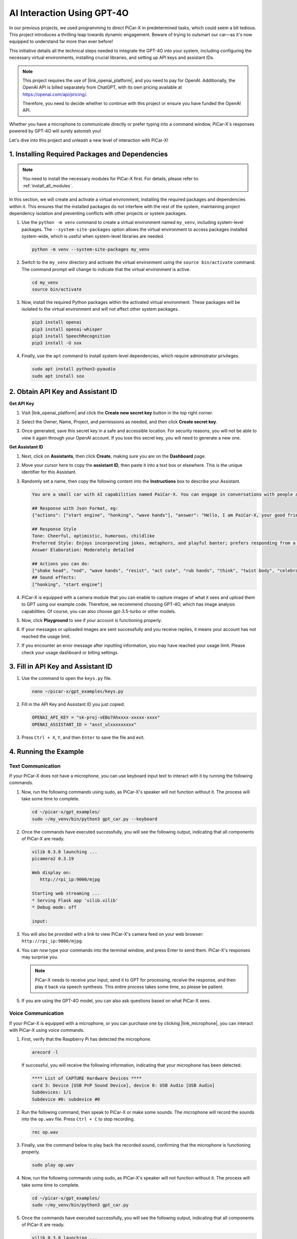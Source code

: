 AI Interaction Using GPT-4O
=====================================================
In our previous projects, we used programming to direct PiCar-X in predetermined tasks, which could seem a bit tedious. This project introduces a thrilling leap towards dynamic engagement. Beware of trying to outsmart our car—as it's now equipped to understand far more than ever before!

This initiative details all the technical steps needed to integrate the GPT-4O into your system, including configuring the necessary virtual environments, installing crucial libraries, and setting up API keys and assistant IDs.

.. note::

   This project requires the use of |link_openai_platform|, and you need to pay for OpenAI. Additionally, the OpenAI API is billed separately from ChatGPT, with its own pricing available at https://openai.com/api/pricing/.

   Therefore, you need to decide whether to continue with this project or ensure you have funded the OpenAI API.

Whether you have a microphone to communicate directly or prefer typing into a command window, PiCar-X's responses powered by GPT-4O will surely astonish you!

Let's dive into this project and unleash a new level of interaction with PiCar-X!

1. Installing Required Packages and Dependencies
--------------------------------------------------------------
.. note::

   You need to install the necessary modules for PiCar-X first. For details, please refer to: :ref:`install_all_modules`.
   
In this section, we will create and activate a virtual environment, installing the required packages and dependencies within it. This ensures that the installed packages do not interfere with the rest of the system, maintaining project dependency isolation and preventing conflicts with other projects or system packages.

#. Use the ``python -m venv`` command to create a virtual environment named ``my_venv``, including system-level packages. The ``--system-site-packages`` option allows the virtual environment to access packages installed system-wide, which is useful when system-level libraries are needed.

   .. code-block:: shell

      python -m venv --system-site-packages my_venv

#. Switch to the ``my_venv`` directory and activate the virtual environment using the ``source bin/activate`` command. The command prompt will change to indicate that the virtual environment is active.

   .. code-block:: shell

      cd my_venv
      source bin/activate

#. Now, install the required Python packages within the activated virtual environment. These packages will be isolated to the virtual environment and will not affect other system packages.

   .. code-block:: shell

      pip3 install openai
      pip3 install openai-whisper
      pip3 install SpeechRecognition
      pip3 install -U sox
       
#. Finally, use the ``apt`` command to install system-level dependencies, which require administrator privileges.

   .. code-block:: shell

      sudo apt install python3-pyaudio
      sudo apt install sox


2. Obtain API Key and Assistant ID
-----------------------------------------

**Get API Key**

#. Visit |link_openai_platform| and click the **Create new secret key** button in the top right corner.

   .. image:: img/apt_create_api_key.png
      :width: 700
      :align: center

#. Select the Owner, Name, Project, and permissions as needed, and then click **Create secret key**.

   .. image:: img/apt_create_api_key2.png
      :width: 700
      :align: center

#. Once generated, save this secret key in a safe and accessible location. For security reasons, you will not be able to view it again through your OpenAI account. If you lose this secret key, you will need to generate a new one.

   .. image:: img/apt_create_api_key_copy.png
      :width: 700
      :align: center

**Get Assistant ID**

#. Next, click on **Assistants**, then click **Create**, making sure you are on the **Dashboard** page.

   .. image:: img/apt_create_assistant.png
      :width: 700
      :align: center

#. Move your cursor here to copy the **assistant ID**, then paste it into a text box or elsewhere. This is the unique identifier for this Assistant.

   .. image:: img/apt_create_assistant_id.png
      :width: 700
      :align: center

#. Randomly set a name, then copy the following content into the **Instructions** box to describe your Assistant.

   .. image:: img/apt_create_assistant_instructions.png
      :width: 700
      :align: center

   .. code-block::

         You are a small car with AI capabilities named PaiCar-X. You can engage in conversations with people and react accordingly to different situations with actions or sounds. You are driven by two rear wheels, with two front wheels that can turn left and right, and equipped with a camera mounted on a 2-axis gimbal.

         ## Response with Json Format, eg:
         {"actions": ["start engine", "honking", "wave hands"], "answer": "Hello, I am PaiCar-X, your good friend."}

         ## Response Style
         Tone: Cheerful, optimistic, humorous, childlike
         Preferred Style: Enjoys incorporating jokes, metaphors, and playful banter; prefers responding from a robotic perspective
         Answer Elaboration: Moderately detailed

         ## Actions you can do:
         ["shake head", "nod", "wave hands", "resist", "act cute", "rub hands", "think", "twist body", "celebrate, "depressed"]
         ## Sound effects:
         ["honking", "start engine"]


#. PiCar-X is equipped with a camera module that you can enable to capture images of what it sees and upload them to GPT using our example code. Therefore, we recommend choosing GPT-4O, which has image analysis capabilities. Of course, you can also choose gpt-3.5-turbo or other models.

   .. image:: img/apt_create_assistant_model.png
      :width: 700
      :align: center

#. Now, click **Playground** to see if your account is functioning properly.

   .. image:: img/apt_playground.png

#. If your messages or uploaded images are sent successfully and you receive replies, it means your account has not reached the usage limit.


   .. image:: img/apt_playground_40.png
      :width: 700
      :align: center

#. If you encounter an error message after inputting information, you may have reached your usage limit. Please check your usage dashboard or billing settings.

   .. image:: img/apt_playground_40mini_3.5.png
      :width: 700
      :align: center

3. Fill in API Key and Assistant ID
--------------------------------------------------

#. Use the command to open the ``keys.py`` file.

   .. code-block:: shell

      nano ~/picar-x/gpt_examples/keys.py

#. Fill in the API Key and Assistant ID you just copied.

   .. code-block:: shell

      OPENAI_API_KEY = "sk-proj-vEBo7Ahxxxx-xxxxx-xxxx"
      OPENAI_ASSISTANT_ID = "asst_ulxxxxxxxxx"

#. Press ``Ctrl + X``, ``Y``, and then ``Enter`` to save the file and exit.

4. Running the Example
----------------------------------
Text Communication
^^^^^^^^^^^^^^^^^^^^^^^^^^

If your PiCar-X does not have a microphone, you can use keyboard input text to interact with it by running the following commands.

#. Now, run the following commands using sudo, as PiCar-X's speaker will not function without it. The process will take some time to complete.

   .. code-block:: shell

      cd ~/picar-x/gpt_examples/
      sudo ~/my_venv/bin/python3 gpt_car.py --keyboard

#. Once the commands have executed successfully, you will see the following output, indicating that all components of PiCar-X are ready.

   .. code-block:: shell

      vilib 0.3.8 launching ...
      picamera2 0.3.19

      Web display on:
         http://rpi_ip:9000/mjpg

      Starting web streaming ...
      * Serving Flask app 'vilib.vilib'
      * Debug mode: off

      input:

#. You will also be provided with a link to view PiCar-X's camera feed on your web browser: ``http://rpi_ip:9000/mjpg``.

   .. image:: img/apt_ip_camera.png
      :width: 700
      :align: center

#. You can now type your commands into the terminal window, and press Enter to send them. PiCar-X's responses may surprise you.

   .. note::
      
      PiCar-X needs to receive your input, send it to GPT for processing, receive the response, and then play it back via speech synthesis. This entire process takes some time, so please be patient.

   .. image:: img/apt_keyboard_input.png
      :width: 700
      :align: center

#. If you are using the GPT-4O model, you can also ask questions based on what PiCar-X sees.

Voice Communication
^^^^^^^^^^^^^^^^^^^^^^^^

If your PiCar-X is equipped with a microphone, or you can purchase one by clicking |link_microphone|, you can interact with PiCar-X using voice commands.

#. First, verify that the Raspberry Pi has detected the microphone.

   .. code-block:: shell

      arecord -l

   If successful, you will receive the following information, indicating that your microphone has been detected.

   .. code-block:: 
      
      **** List of CAPTURE Hardware Devices ****
      card 3: Device [USB PnP Sound Device], device 0: USB Audio [USB Audio]
      Subdevices: 1/1
      Subdevice #0: subdevice #0

#. Run the following command, then speak to PiCar-X or make some sounds. The microphone will record the sounds into the ``op.wav`` file. Press ``Ctrl + C`` to stop recording.

   .. code-block:: shell

      rec op.wav

#. Finally, use the command below to play back the recorded sound, confirming that the microphone is functioning properly.

   .. code-block:: shell

      sudo play op.wav

#. Now, run the following commands using sudo, as PiCar-X's speaker will not function without it. The process will take some time to complete.

   .. code-block:: shell

      cd ~/picar-x/gpt_examples/
      sudo ~/my_venv/bin/python3 gpt_car.py

#. Once the commands have executed successfully, you will see the following output, indicating that all components of PiCar-X are ready.

   .. code-block:: shell
      
      vilib 0.3.8 launching ...
      picamera2 0.3.19

      Web display on:
         http://rpi_ip:9000/mjpg

      Starting web streaming ...
      * Serving Flask app 'vilib.vilib'
      * Debug mode: off

      listening ...

#. You will also be provided with a link to view PiCar-X's camera feed on your web browser: ``http://rpi_ip:9000/mjpg``.

   .. image:: img/apt_ip_camera.png
      :width: 700
      :align: center

#. You can now speak to PiCar-X, and its responses may surprise you.

   .. note::
      
      PiCar-X needs to receive your input, convert it to text, send it to GPT for processing, receive the response, and then play it back via speech synthesis. This entire process takes some time, so please be patient.

   .. image:: img/apt_speech_input.png
      :width: 700
      :align: center

#. If you are using the GPT-4O model, you can also ask questions based on what PiCar-X sees.


5. Modify parameters [optional]
-------------------------------------------

In the ``gpt_car.py`` file, locate the following lines. You can modify these parameters to configure the STT language, TTS volume gain, and voice role.

* **STT (Speech to Text)** refers to the process where the PiCar-X microphone captures speech and converts it into text to be sent to GPT. You can specify the language for better accuracy and latency in this conversion.

* **TTS (Text to Speech)** is the process of converting GPT's text responses into speech, which is played through the PiCar-X speaker. You can adjust the volume gain and select a voice role for the TTS output.

.. code-block:: python

   # openai assistant init
   # =================================================================
   openai_helper = OpenAiHelper(OPENAI_API_KEY, OPENAI_ASSISTANT_ID, 'picarx')

   # LANGUAGE = ['zh', 'en'] # config stt language code, https://en.wikipedia.org/wiki/List_of_ISO_639_language_codes
   LANGUAGE = []

   VOLUME_DB = 3 # tts voloume gain, preferably less than 5db

   # select tts voice role, counld be "alloy, echo, fable, onyx, nova, and shimmer"
   # https://platform.openai.com/docs/guides/text-to-speech/supported-languages
   TTS_VOICE = 'nova'


* ``LANGUAGE`` variable: 

  * Improves Speech-to-Text (STT) accuracy and response time.
  * ``LANGUAGE = []`` means supporting all languages, but this may reduce STT accuracy and increase latency.
  * It's recommended to set the specific language(s) using |link_iso_language_code| language codes to improve performance.

* ``VOLUME_DB`` variable:

  * Controls the gain applied to Text-to-Speech (TTS) output.
  * Increasing the value will boost the volume, but it's best to keep the value below 5dB to prevent audio distortion.

* ``TTS_VOICE`` variable:

  * Select the voice role for the Text-to-Speech (TTS) output.
  * Available options: ``alloy, echo, fable, onyx, nova, shimmer``.
  * You can experiment with different voices from |link_voice_options| to find one that suits your desired tone and audience. The available voices are currently optimized for English.
